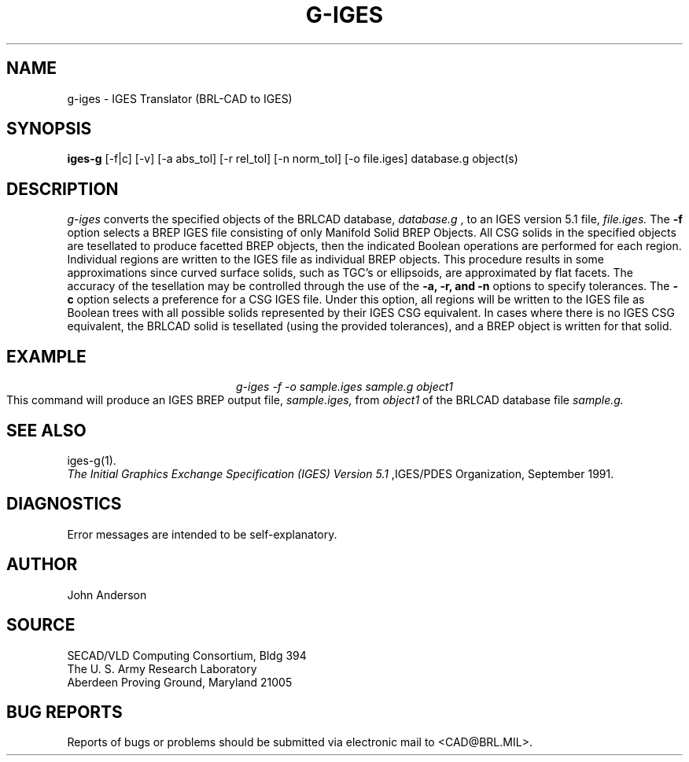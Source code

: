 .TH G-IGES 1 BRL-CAD
.SH NAME
g-iges \- IGES Translator (BRL-CAD to IGES)
.SH SYNOPSIS
.B iges-g
[-f|c] [-v] [-a abs_tol] [-r rel_tol] [-n norm_tol] [-o file.iges] database.g object(s)
.SH DESCRIPTION
.I g-iges\^
converts the specified objects of the BRLCAD database,
.I database.g
, to an IGES version 5.1 file,
.I file.iges.
The
.B \-f
option selects a BREP IGES file consisting of only Manifold Solid BREP
Objects.  All CSG solids in the specified objects are tesellated to
produce facetted BREP objects, then the indicated Boolean operations
are performed for each region. Individual regions are written to the
IGES file as individual BREP objects.  This procedure results in
some approximations since curved surface solids, such as TGC's or
ellipsoids, are approximated by flat facets. The accuracy of the
tesellation may be controlled through the use of the
.B \-a, -r, and -n
options to specify tolerances.
The
.B \-c
option selects a preference for a CSG IGES file. Under this option,
all regions will be written to the IGES file as Boolean trees with
all possible solids represented by their IGES CSG equivalent. In cases
where there is no IGES CSG equivalent, the BRLCAD solid is tesellated
(using the provided tolerances), and a BREP object is written for that
solid.
.SH EXAMPLE
.nf
.ce
\fIg-iges -f -o sample.iges sample.g object1\fR
.fi
This command will produce an IGES BREP output file,
.I sample.iges,
from
.I object1
of the BRLCAD database file
.I sample.g.
.SH "SEE ALSO"
iges-g(1).
.br
.I
The Initial Graphics Exchange Specification (IGES) Version 5.1
,IGES/PDES Organization, September 1991.
.SH DIAGNOSTICS
Error messages are intended to be self-explanatory.
.SH AUTHOR
John Anderson
.br
.SH SOURCE
SECAD/VLD Computing Consortium, Bldg 394
.br
The U. S. Army Research Laboratory
.br
Aberdeen Proving Ground, Maryland  21005
.SH "BUG REPORTS"
Reports of bugs or problems should be submitted via electronic
mail to <CAD@BRL.MIL>.
